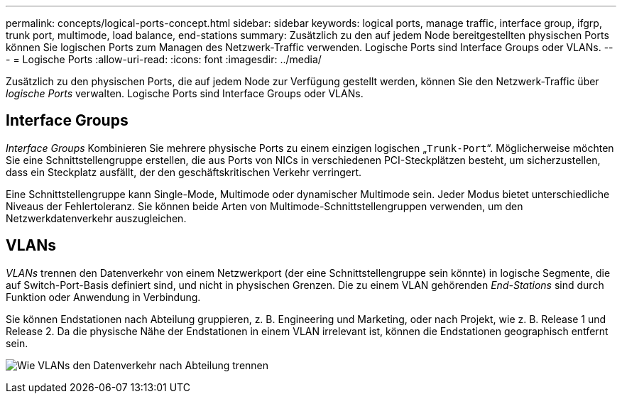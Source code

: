 ---
permalink: concepts/logical-ports-concept.html 
sidebar: sidebar 
keywords: logical ports, manage traffic, interface group, ifgrp, trunk port, multimode, load balance, end-stations 
summary: Zusätzlich zu den auf jedem Node bereitgestellten physischen Ports können Sie logischen Ports zum Managen des Netzwerk-Traffic verwenden. Logische Ports sind Interface Groups oder VLANs. 
---
= Logische Ports
:allow-uri-read: 
:icons: font
:imagesdir: ../media/


[role="lead"]
Zusätzlich zu den physischen Ports, die auf jedem Node zur Verfügung gestellt werden, können Sie den Netzwerk-Traffic über _logische Ports_ verwalten. Logische Ports sind Interface Groups oder VLANs.



== Interface Groups

_Interface Groups_ Kombinieren Sie mehrere physische Ports zu einem einzigen logischen „`Trunk-Port`“. Möglicherweise möchten Sie eine Schnittstellengruppe erstellen, die aus Ports von NICs in verschiedenen PCI-Steckplätzen besteht, um sicherzustellen, dass ein Steckplatz ausfällt, der den geschäftskritischen Verkehr verringert.

Eine Schnittstellengruppe kann Single-Mode, Multimode oder dynamischer Multimode sein. Jeder Modus bietet unterschiedliche Niveaus der Fehlertoleranz. Sie können beide Arten von Multimode-Schnittstellengruppen verwenden, um den Netzwerkdatenverkehr auszugleichen.



== VLANs

_VLANs_ trennen den Datenverkehr von einem Netzwerkport (der eine Schnittstellengruppe sein könnte) in logische Segmente, die auf Switch-Port-Basis definiert sind, und nicht in physischen Grenzen. Die zu einem VLAN gehörenden _End-Stations_ sind durch Funktion oder Anwendung in Verbindung.

Sie können Endstationen nach Abteilung gruppieren, z. B. Engineering und Marketing, oder nach Projekt, wie z. B. Release 1 und Release 2. Da die physische Nähe der Endstationen in einem VLAN irrelevant ist, können die Endstationen geographisch entfernt sein.

image:vlans.gif["Wie VLANs den Datenverkehr nach Abteilung trennen"]
